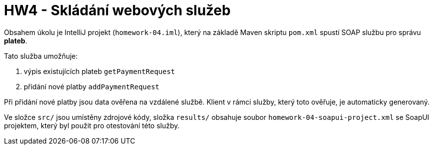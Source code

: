 = HW4 - Skládání webových služeb

Obsahem úkolu je IntelliJ projekt (`homework-04.iml`), který na základě Maven skriptu `pom.xml` spustí SOAP službu pro správu *plateb*.

Tato služba umožňuje:

 1. výpis existujících plateb `getPaymentRequest`
 2. přidání nové platby `addPaymentRequest`

Při přidání nové platby jsou data ověřena na vzdálené službě. Klient v rámci služby, který toto ověřuje, je automaticky generovaný.

Ve složce `src/` jsou umístěny zdrojové kódy, složka `results/` obsahuje soubor `homework-04-soapui-project.xml` se SoapUI projektem, který byl použit pro otestování této služby.
